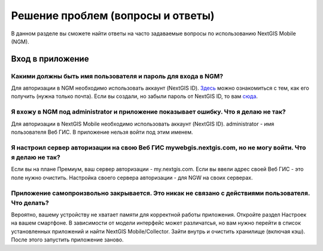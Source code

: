 .. _ngmobile_faq:

Решение проблем (вопросы и ответы)
================================

В данном разделе вы сможете найти ответы на часто задаваемые вопросы по использованию NextGIS Mobile (NGM).

.. _ngmobile_change_passwords:

Вход в приложение
-----------------

Какими должны быть имя пользователя и пароль для входа в NGM?
~~~~~~~~~~~~~~~~~~~~~~~~~~~~~~~~~~~~~~~~~~~~~~~~~~~~~~~~~~~~~
Для авторизации в NGM необходимо использовать аккаунт (NextGIS ID). `Здесь <https://docs.nextgis.ru/docs_ngcom/source/create.html#nextgis-id/>`_ можно ознакомиться с тем, как его получить (нужна только почта). Если вы создали, но забыли пароль от NextGIS ID, то вам `сюда <https://docs.nextgis.ru/docs_ngcom/source/faq_webgis.html#q-nextgis-id/>`_.

Я вхожу в NGM под administrator и приложение показывает ошибку. Что я делаю не так?
~~~~~~~~~~~~~~~~~~~~~~~~~~~~~~~~~~~~~~~~~~~~~~~~~~~~~~~~~~~~~~~~~~~~~~~~~~~~~~~~~~~
Для авторизации в NextGIS Mobile необходимо использовать аккаунт (NextGIS ID). administrator - имя пользователя Веб ГИС. В приложение нельзя войти под этим именем.

Я настроил сервер авторизации на свою Веб ГИС mywebgis.nextgis.com, но не могу войти. Что я делаю не так?
~~~~~~~~~~~~~~~~~~~~~~~~~~~~~~~~~~~~~~~~~~~~~~~~~~~~~~~~~~~~~~~~~~~~~~~~~~~~~~~~~~~~~~~~~~~~~~~~~~~~~~~~~
Если вы на плане Премиум, ваш сервер авторизации - my.nextgis.com. Если вы ввели адрес своей Веб ГИС - это поле нужно очистить.
Настройка своего сервера авторизации - для NGW на своих серверах.

Приложение самопроизвольно закрывается. Это никак не связано с действиями пользователя. Что делать?
~~~~~~~~~~~~~~~~~~~~~~~~~~~~~~~~~~~~~~~~~~~~~~~~~~~~~~~~~~~~~~~~~~~~~~~~~~~~~~~~~~~~~~~~~~~~~~~~~~~~~~~~~
Вероятно, вашему устройству не хватает памяти для корректной работы приложения.
Откройте раздел Настроек на вашем смартфоне. В зависимости от модели интерфейс может различатсья, но вам нужно перейти в список установленных приложений и найти NextGIS Mobile/Collector.
Зайти внутрь и очистить хранилище (включая кэш). После этого запустить приложение заново.

